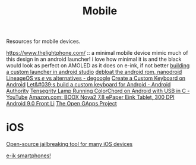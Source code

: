 #+TITLE: Mobile

Resources for mobile devices.


https://www.thelightphone.com/ :: a minimal mobile device
mimic much of this design in an android launcher! i love how minimal it is and the black would look as perfect on AMOLED as it does on e-ink, if not better
[[https://www.androidauthority.com/make-a-custom-android-launcher-837342-837342/][building a custom launcher in android studio]]
[[https://nanolx.org/nanolx/nanodroid][debloat the android rom, nanodroid]]
[[https://www.reddit.com/r/degoogle/comments/gu2kk9/lineageos_vs_e_vs_alternatives/][LineageOS vs /e/ vs alternatives - degoogle]]
[[https://code.tutsplus.com/tutorials/create-a-custom-keyboard-on-android--cms-22615][Create a Custom Keyboard on Android]]
[[https://www.androidauthority.com/lets-build-custom-keyboard-android-832362/][Let&#039;s build a custom keyboard for Android - Android Authority]]
[[https://m.youtube.com/watch?v=Y3O6m3otNO0][Tensegrity Lamp Running ColorChord on Android with USB in C - YouTube]]
[[https://www.amazon.com/BOOX-Nova2-ePaper-Android-Reader/dp/B085NQV3NF/ref=sr_1_3?dchild=1&amp;keywords=eink+tablet&amp;qid=1594099132&amp;sr=8-3][Amazon.com: BOOX Nova2 7.8 ePaper Eink Tablet, 300 DPI Android 9.0 Front Li]]
[[https://opengapps.org/][The Open GApps Project]]
* iOS
[[https://github.com/a1exdandy/ipwndfu-haywire][Open-source jailbreaking tool for many iOS devices]]

[[https://goodereader.com/blog/reviews/hisense-a5-e-ink-smartphone-review][e-ik smartphones!]]
